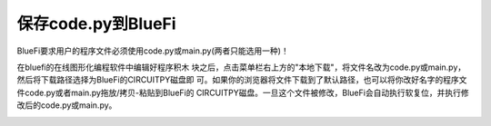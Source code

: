 =======================
保存code.py到BlueFi
=======================

BlueFi要求用户的程序文件必须使用code.py或main.py(两者只能选用一种)！

在bluefi的在线图形化编程软件中编辑好程序积木
块之后，点击菜单栏右上方的"本地下载"，将文件名改为code.py或main.py，然后将下载路径选择为BlueFi的CIRCUITPY磁盘即
可。如果你的浏览器将文件下载到了默认路径，也可以将你改好名字的程序文件code.py或者main.py拖放/拷贝-粘贴到BlueFi的
CIRCUITPY磁盘。一旦这个文件被修改，BlueFi会自动执行软复位，并执行修改后的code.py或main.py。

.. image:: /../_static/images/bluefi_setup/save.gif
  :scale: 100%
  :align: center